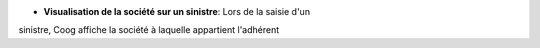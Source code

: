 - **Visualisation de la société sur un sinistre**: Lors de la saisie d'un
sinistre, Coog affiche la société à laquelle appartient l'adhérent
